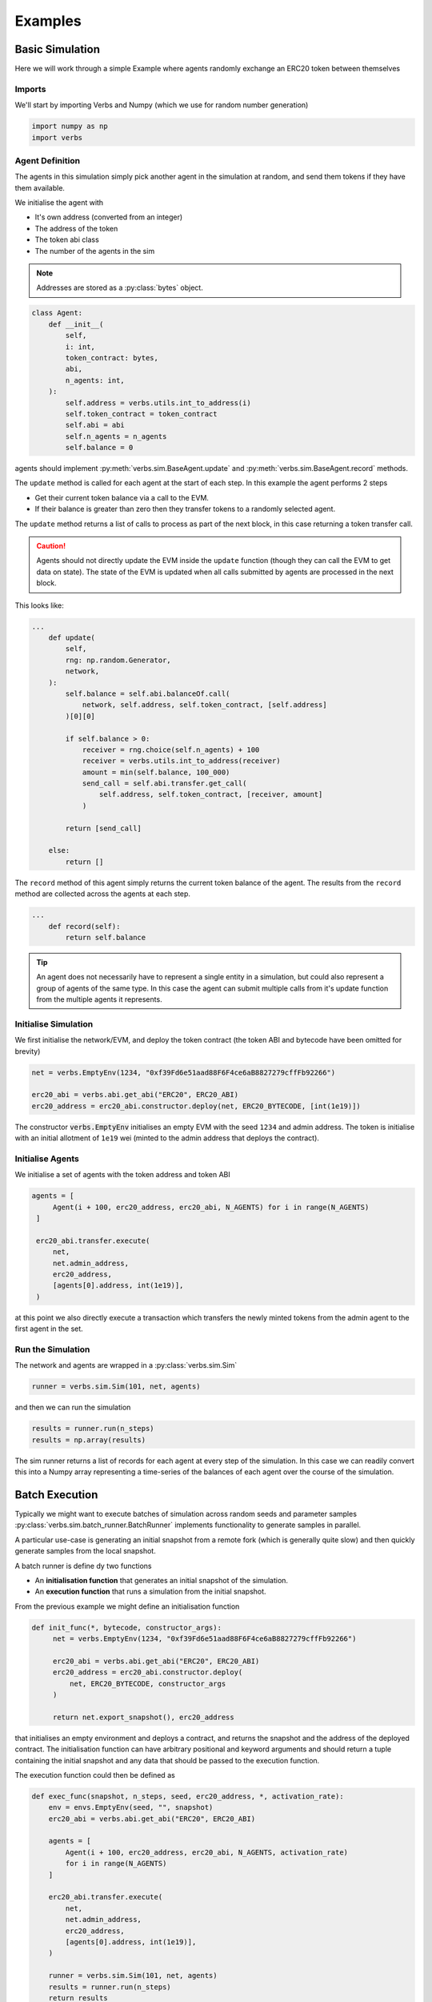 ********
Examples
********

Basic Simulation
================

Here we will work through a simple Example
where agents randomly exchange an ERC20 token
between themselves

Imports
-------

We'll start by importing Verbs and Numpy (which we use
for random number generation)

.. code-block:: python

   import numpy as np
   import verbs

Agent Definition
-----------------

The agents in this simulation simply pick another agent in the
simulation at random, and send them tokens if they have them
available.

We initialise the agent with

* It's own address (converted from an integer)
* The address of the token
* The token abi class
* The number of the agents in the sim

.. note::

   Addresses are stored as a :py:class:`bytes` object.

.. code-block:: python

   class Agent:
       def __init__(
           self,
           i: int,
           token_contract: bytes,
           abi,
           n_agents: int,
       ):
           self.address = verbs.utils.int_to_address(i)
           self.token_contract = token_contract
           self.abi = abi
           self.n_agents = n_agents
           self.balance = 0

agents should implement :py:meth:`verbs.sim.BaseAgent.update` and
:py:meth:`verbs.sim.BaseAgent.record` methods.

The ``update`` method is called for each agent at the start of each step.
In this example the agent performs 2 steps

- Get their current token balance via a call to the EVM.
- If their balance is greater than zero then they transfer tokens to
  a randomly selected agent.

The ``update`` method returns a list of calls to process as part of the
next block, in this case returning a token transfer call.

.. caution::

   Agents should not directly update the EVM inside the ``update``
   function (though they can call the EVM to get data on state). The state
   of the EVM is updated when all calls submitted by agents are processed
   in the next block.

This looks like:

.. code-block:: python

   ...
       def update(
           self,
           rng: np.random.Generator,
           network,
       ):
           self.balance = self.abi.balanceOf.call(
               network, self.address, self.token_contract, [self.address]
           )[0][0]

           if self.balance > 0:
               receiver = rng.choice(self.n_agents) + 100
               receiver = verbs.utils.int_to_address(receiver)
               amount = min(self.balance, 100_000)
               send_call = self.abi.transfer.get_call(
                   self.address, self.token_contract, [receiver, amount]
               )

           return [send_call]

       else:
           return []

The ``record`` method of this agent simply returns the current
token balance of the agent. The results from the ``record`` method
are collected across the agents at each step.

.. code-block:: python

   ...
       def record(self):
           return self.balance

.. tip::

   An agent does not necessarily have to represent a single entity in a
   simulation, but could also represent a group of agents of the same
   type. In this case the agent can submit multiple calls from it's
   update function from the multiple agents it represents.

Initialise Simulation
---------------------

We first initialise the network/EVM, and deploy the token contract (the
token ABI and bytecode have been omitted for brevity)

.. code-block:: python

   net = verbs.EmptyEnv(1234, "0xf39Fd6e51aad88F6F4ce6aB8827279cffFb92266")

   erc20_abi = verbs.abi.get_abi("ERC20", ERC20_ABI)
   erc20_address = erc20_abi.constructor.deploy(net, ERC20_BYTECODE, [int(1e19)])

The constructor :code:`verbs.EmptyEnv` initialises an empty EVM with the seed
``1234`` and admin address. The token is initialise with an initial allotment
of ``1e19`` wei (minted to the admin address that deploys the contract).

Initialise Agents
-----------------

We initialise a set of agents with the token address and token ABI

.. code-block:: python

   agents = [
        Agent(i + 100, erc20_address, erc20_abi, N_AGENTS) for i in range(N_AGENTS)
    ]

    erc20_abi.transfer.execute(
        net,
        net.admin_address,
        erc20_address,
        [agents[0].address, int(1e19)],
    )

at this point we also directly execute a transaction which transfers the
newly minted tokens from the admin agent to the first agent in the set.

Run the Simulation
------------------

The network and agents are wrapped in a :py:class:`verbs.sim.Sim`

.. code-block:: python

   runner = verbs.sim.Sim(101, net, agents)

and then we can run the simulation

.. code-block:: python

   results = runner.run(n_steps)
   results = np.array(results)

The sim runner returns a list of records for each agent at every step
of the simulation. In this case we can readily convert this into a Numpy
array representing a time-series of the balances of each agent over the
course of the simulation.

Batch Execution
===============

Typically we might want to execute batches of simulation across
random seeds and parameter samples :py:class:`verbs.sim.batch_runner.BatchRunner`
implements functionality to generate samples in parallel.

A particular use-case is generating an initial snapshot from a remote fork
(which is generally quite slow) and then quickly generate samples from
the local snapshot.

A batch runner is define dy two functions

* An **initialisation function** that generates an initial snapshot of the
  simulation.
* An **execution function** that runs a simulation from the initial snapshot.

From the previous example we might define an initialisation function

.. code-block:: python

   def init_func(*, bytecode, constructor_args):
        net = verbs.EmptyEnv(1234, "0xf39Fd6e51aad88F6F4ce6aB8827279cffFb92266")

        erc20_abi = verbs.abi.get_abi("ERC20", ERC20_ABI)
        erc20_address = erc20_abi.constructor.deploy(
            net, ERC20_BYTECODE, constructor_args
        )

        return net.export_snapshot(), erc20_address

that initialises an empty environment and deploys a contract, and returns
the snapshot and the address of the deployed contract. The initialisation
function can have arbitrary positional and keyword arguments and should return
a tuple containing the initial snapshot and any data that should be passed to the
execution function.

The execution function could then be defined as

.. code-block:: python

    def exec_func(snapshot, n_steps, seed, erc20_address, *, activation_rate):
        env = envs.EmptyEnv(seed, "", snapshot)
        erc20_abi = verbs.abi.get_abi("ERC20", ERC20_ABI)

        agents = [
            Agent(i + 100, erc20_address, erc20_abi, N_AGENTS, activation_rate)
            for i in range(N_AGENTS)
        ]

        erc20_abi.transfer.execute(
            net,
            net.admin_address,
            erc20_address,
            [agents[0].address, int(1e19)],
        )

        runner = verbs.sim.Sim(101, net, agents)
        results = runner.run(n_steps)
        return results

where the execution function arguments are

* The initial snapshot (i.e. the one generated by the initialisation function)
* The number of simulation steps/blocks
* A random seed
* The values returned from the initialisation function (here the contract address)
* Keyword parameter arguments, which will be passed through by the batch
  runner, in this case we are passing the activation rate to the agents

The batch-runner will generate sample and random seed combinations, and
execute simulation across these combinations in parallel

.. code-block:: python

   b = batch_runner.BatchRunner(init_func, exec_func)

   batch_results = b.run(
        100,
        10,
        [dict(activation_rate=0.1), dict(activation_rate=0.2)],
        init_kwargs=dict(bytecode=bytecode, constructor_args=[int(1e19)]),
        n_jobs=-1,
    )

The parameter set to sample across is provided as a list of dictionaries.
The batch-runner will then generate 20 samples (2 parameter sets x 10 random seeds)
each for 100 steps.

More Examples
=============

TODO
